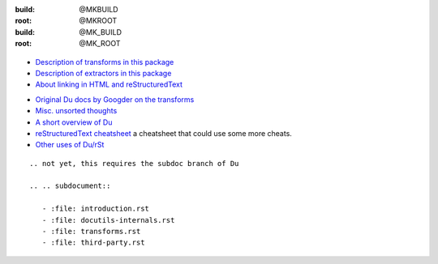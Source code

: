 
:build: @MKBUILD
:root: @MKROOT
:build: @MK_BUILD
:root: @MK_ROOT

.. figure:: /.build/project/docutils-ext/doc/builder-sequence.svg
  :target: /project/docutils-ext/doc/builder-sequence.pic

- `Description of transforms in this package`__
- `Description of extractors in this package`__
- `About linking in HTML and reStructuredText`__

.. __: transforms.rst
.. __: extractors.rst
.. __: links.rst

- `Original Du docs by Googder on the transforms <du-transforms,cache.rst>`_
- `Misc. unsorted thoughts  <docutils-suggestions.rst>`_
- `A short overview of Du   <docutils-internals.rst>`_
- `reStructuredText cheatsheet <sheet/du.rst>`_ a cheatsheet that could use some more cheats.
- `Other uses of Du/rSt     <third-party.rst>`__

::

   .. not yet, this requires the subdoc branch of Du

   .. .. subdocument::
   
      - :file: introduction.rst
      - :file: docutils-internals.rst
      - :file: transforms.rst
      - :file: third-party.rst
